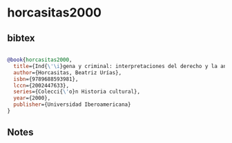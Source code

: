 * horcasitas2000




** bibtex

#+NAME: bibtex
#+BEGIN_SRC bibtex

@book{horcasitas2000,
  title={Ind{\'\i}gena y criminal: interpretaciones del derecho y la antropolog{\'\i}a en M{\'e}xico, 1871-1921},
  author={Horcasitas, Beatriz Urías},
  isbn={9789688593981},
  lccn={2002447633},
  series={Colecci{\'o}n Historia cultural},
  year={2000},
  publisher={Universidad Iberoamericana}
}

#+END_SRC




** Notes


